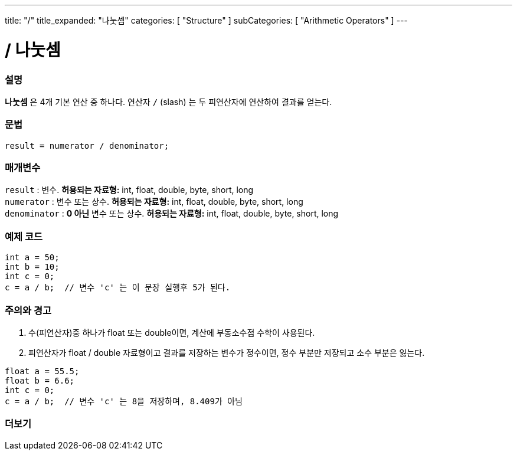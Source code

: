 ---
title: "/"
title_expanded: "나눗셈"
categories: [ "Structure" ]
subCategories: [ "Arithmetic Operators" ]
---





= / 나눗셈


// OVERVIEW SECTION STARTS
[#overview]
--

[float]
=== 설명
*나눗셈* 은 4개 기본 연산 중 하나다. 연산자 `/` (slash) 는 두 피연산자에 연산하여 결과를 얻는다.

[%hardbreaks]


[float]
=== 문법
[source,arduino]
----
result = numerator / denominator;
----

[float]
=== 매개변수
`result` : 변수. *허용되는 자료형:* int, float, double, byte, short, long  +
`numerator` : 변수 또는 상수. *허용되는 자료형:* int, float, double, byte, short, long  +
`denominator` : *0 아닌* 변수 또는 상수. *허용되는 자료형:* int, float, double, byte, short, long
[%hardbreaks]

--
// OVERVIEW SECTION ENDS




// HOW TO USE SECTION STARTS
[#howtouse]
--

[float]
=== 예제 코드

[source,arduino]
----
int a = 50;
int b = 10;
int c = 0;
c = a / b;  // 변수 'c' 는 이 문장 실행후 5가 된다.
----
[%hardbreaks]

[float]
=== 주의와 경고
1. 수(피연산자)중 하나가 float 또는 double이면, 계산에 부동소수점 수학이 사용된다.

2. 피연산자가 float / double 자료형이고 결과를 저장하는 변수가 정수이면, 정수 부분만 저장되고 소수 부분은 잃는다.

[source,arduino]
----
float a = 55.5;
float b = 6.6;
int c = 0;
c = a / b;  // 변수 'c' 는 8을 저장하며, 8.409가 아님
----
[%hardbreaks]

--
// HOW TO USE SECTION ENDS

// SEE ALSO SECTION STARTS
[#see_also]
--

[float]
=== 더보기

[role="language"]

--
// SEE ALSO SECTION ENDS

